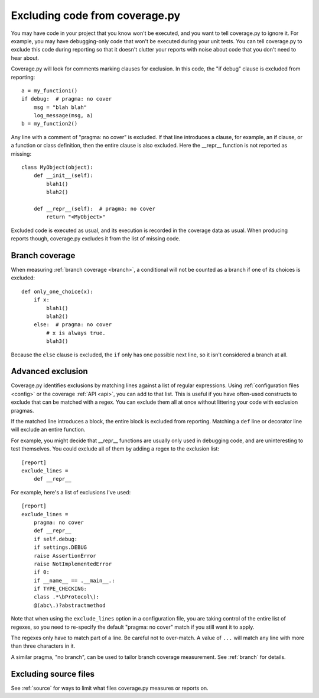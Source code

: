 .. Licensed under the Apache License: http://www.apache.org/licenses/LICENSE-2.0
.. For details: https://github.com/nedbat/coveragepy/blob/master/NOTICE.txt

.. _excluding:

===============================
Excluding code from coverage.py
===============================

.. highlight:: python

You may have code in your project that you know won't be executed, and you want
to tell coverage.py to ignore it.  For example, you may have debugging-only
code that won't be executed during your unit tests. You can tell coverage.py to
exclude this code during reporting so that it doesn't clutter your reports with
noise about code that you don't need to hear about.

Coverage.py will look for comments marking clauses for exclusion.  In this
code, the "if debug" clause is excluded from reporting::

    a = my_function1()
    if debug:  # pragma: no cover
        msg = "blah blah"
        log_message(msg, a)
    b = my_function2()

Any line with a comment of "pragma: no cover" is excluded.  If that line
introduces a clause, for example, an if clause, or a function or class
definition, then the entire clause is also excluded.  Here the __repr__
function is not reported as missing::

    class MyObject(object):
        def __init__(self):
            blah1()
            blah2()

        def __repr__(self):  # pragma: no cover
            return "<MyObject>"

Excluded code is executed as usual, and its execution is recorded in the
coverage data as usual. When producing reports though, coverage.py excludes it
from the list of missing code.


Branch coverage
---------------

When measuring :ref:`branch coverage <branch>`, a conditional will not be
counted as a branch if one of its choices is excluded::

    def only_one_choice(x):
        if x:
            blah1()
            blah2()
        else:  # pragma: no cover
            # x is always true.
            blah3()

Because the ``else`` clause is excluded, the ``if`` only has one possible next
line, so it isn't considered a branch at all.


Advanced exclusion
------------------

Coverage.py identifies exclusions by matching lines against a list of regular
expressions. Using :ref:`configuration files <config>` or the coverage
:ref:`API <api>`, you can add to that list. This is useful if you have
often-used constructs to exclude that can be matched with a regex. You can
exclude them all at once without littering your code with exclusion pragmas.

If the matched line introduces a block, the entire block is excluded from
reporting.  Matching a ``def`` line or decorator line will exclude an entire
function.

.. highlight:: ini

For example, you might decide that __repr__ functions are usually only used in
debugging code, and are uninteresting to test themselves.  You could exclude
all of them by adding a regex to the exclusion list::

    [report]
    exclude_lines =
        def __repr__

For example, here's a list of exclusions I've used::

    [report]
    exclude_lines =
        pragma: no cover
        def __repr__
        if self.debug:
        if settings.DEBUG
        raise AssertionError
        raise NotImplementedError
        if 0:
        if __name__ == .__main__.:
        if TYPE_CHECKING:
        class .*\bProtocol\):
        @(abc\.)?abstractmethod

Note that when using the ``exclude_lines`` option in a configuration file, you
are taking control of the entire list of regexes, so you need to re-specify the
default "pragma: no cover" match if you still want it to apply.

The regexes only have to match part of a line. Be careful not to over-match.  A
value of ``...`` will match any line with more than three characters in it.

A similar pragma, "no branch", can be used to tailor branch coverage
measurement.  See :ref:`branch` for details.


Excluding source files
----------------------

See :ref:`source` for ways to limit what files coverage.py measures or reports
on.
